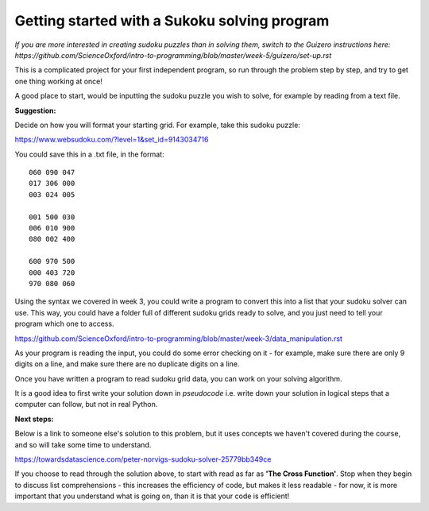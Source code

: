 Getting started with a Sukoku solving program
-------------

*If you are more interested in creating sudoku puzzles than in solving them, switch to the Guizero instructions here: https://github.com/ScienceOxford/intro-to-programming/blob/master/week-5/guizero/set-up.rst*

This is a complicated project for your first independent program, so run through the problem step by step, and try to get one thing working at once!

A good place to start, would be inputting the sudoku puzzle you wish to solve, for example by reading from a text file.

**Suggestion:**

Decide on how you will format your starting grid.
For example, take this sudoku puzzle:

https://www.websudoku.com/?level=1&set_id=9143034716

.. image:: _sudoku.PNG

You could save this in a .txt file, in the format::

  060 090 047
  017 306 000
  003 024 005

  001 500 030
  006 010 900
  080 002 400

  600 970 500
  000 403 720
  970 080 060

Using the syntax we covered in week 3, you could write a program to convert this into a list that your sudoku solver can use. This way, you could have a folder full of different sudoku grids ready to solve, and you just need to tell your program which one to access.

https://github.com/ScienceOxford/intro-to-programming/blob/master/week-3/data_manipulation.rst

As your program is reading the input, you could do some error checking on it - for example, make sure there are only 9 digits on a line, and make sure there are no duplicate digits on a line.

Once you have written a program to read sudoku grid data, you can work on your solving algorithm.

It is a good idea to first write your solution down in *pseudocode* i.e. write down your solution in logical steps that a computer can follow, but not in real Python.

**Next steps:**

Below is a link to someone else's solution to this problem, but it uses concepts we haven't covered during the course, and so will take some time to understand.

https://towardsdatascience.com/peter-norvigs-sudoku-solver-25779bb349ce

If you choose to read through the solution above, to start with read as far as **'The Cross Function'**. Stop when they begin to discuss list comprehensions - this increases the efficiency of code, but makes it less readable - for now, it is more important that you understand what is going on, than it is that your code is efficient!
